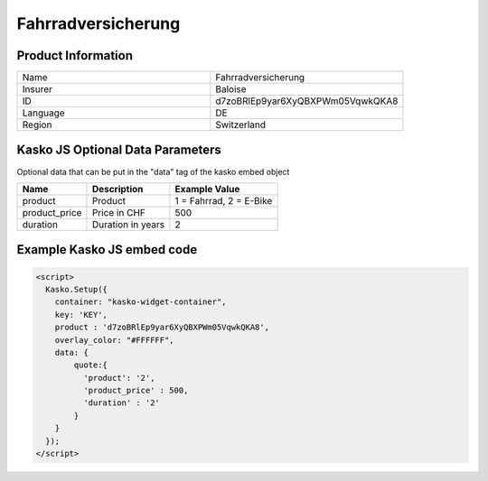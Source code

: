 Fahrradversicherung
===================

Product Information
-------------------

.. csv-table::
   :widths: 50, 50

   "Name", "Fahrradversicherung"
   "Insurer", "Baloise"
   "ID", "d7zoBRlEp9yar6XyQBXPWm05VqwkQKA8"
   "Language", "DE"
   "Region", "Switzerland"

Kasko JS Optional Data Parameters
-------------
Optional data that can be put in the "data" tag of the kasko embed object

.. csv-table::
   :header: "Name", "Description", "Example Value"

   "product",  "Product", "1 = Fahrrad, 2 = E-Bike"
   "product_price",  "Price in CHF", "500"
   "duration",  "Duration in years", "2"

Example Kasko JS embed code
-------------

.. code:: html

    <script>
      Kasko.Setup({
        container: "kasko-widget-container",
        key: 'KEY',
        product : 'd7zoBRlEp9yar6XyQBXPWm05VqwkQKA8',
        overlay_color: "#FFFFFF",
        data: {
            quote:{
              'product': '2',
              'product_price' : 500,
              'duration' : '2'
            }
        }
      });
    </script>



